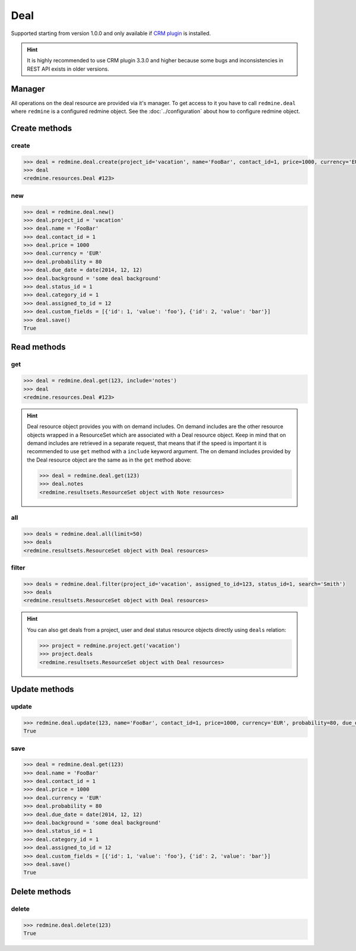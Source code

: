 Deal
====

Supported starting from version 1.0.0 and only available if `CRM plugin <http://redminecrm.com/
projects/crm/pages/1>`_ is installed.

.. hint::

    It is highly recommended to use CRM plugin 3.3.0 and higher because some bugs and
    inconsistencies in REST API exists in older versions.

Manager
-------

All operations on the deal resource are provided via it's manager. To get access to it
you have to call ``redmine.deal`` where ``redmine`` is a configured redmine object.
See the :doc:`../configuration` about how to configure redmine object.

Create methods
--------------

create
++++++

.. py:method:: create(**fields)
    :module: redmine.managers.ResourceManager
    :noindex:

    Creates new deal resource with given fields and saves it to the CRM plugin.

    :param project_id: (required). Id or identifier of deal's project.
    :type project_id: integer or string
    :param string name: (required). Deal name.
    :param integer contact_id: (optional). Deal contact id.
    :param integer price: (optional). Deal price.
    :param string currency: (optional). Deal currency.
    :param integer probability: (optional). Deal probability.
    :param due_date: (optional). Deal should be won by this date.
    :type due_date: string or date object
    :param string background: (optional). Deal background.
    :param integer status_id: (optional). Deal status id.
    :param integer category_id: (optional). Deal category id.
    :param integer assigned_to_id: (optional). Deal will be assigned to this user id.
    :param list custom_fields: (optional). Custom fields in the form of [{'id': 1, 'value': 'foo'}].

    :return: Deal resource object

.. code-block:: python

    >>> deal = redmine.deal.create(project_id='vacation', name='FooBar', contact_id=1, price=1000, currency='EUR', probability=80, due_date=date(2014, 12, 12), background='some deal background', status_id=1, category_id=1, assigned_to_id=12, custom_fields=[{'id': 1, 'value': 'foo'}, {'id': 2, 'value': 'bar'}])
    >>> deal
    <redmine.resources.Deal #123>

new
+++

.. py:method:: new()
    :module: redmine.managers.ResourceManager
    :noindex:

    Creates new empty deal resource but doesn't save it to the CRM plugin. This is useful if
    you want to set some resource fields later based on some condition(s) and only after
    that save it to the CRM plugin. Valid attributes are the same as for ``create`` method above.

    :return: Deal resource object

.. code-block:: python

    >>> deal = redmine.deal.new()
    >>> deal.project_id = 'vacation'
    >>> deal.name = 'FooBar'
    >>> deal.contact_id = 1
    >>> deal.price = 1000
    >>> deal.currency = 'EUR'
    >>> deal.probability = 80
    >>> deal.due_date = date(2014, 12, 12)
    >>> deal.background = 'some deal background'
    >>> deal.status_id = 1
    >>> deal.category_id = 1
    >>> deal.assigned_to_id = 12
    >>> deal.custom_fields = [{'id': 1, 'value': 'foo'}, {'id': 2, 'value': 'bar'}]
    >>> deal.save()
    True

Read methods
------------

get
+++

.. py:method:: get(resource_id, **params)
    :module: redmine.managers.ResourceManager
    :noindex:

    Returns single deal resource from the CRM plugin by it's id.

    :param integer resource_id: (required). Id of the deal.
    :param string include:
      .. raw:: html

          (optional). Can be used to fetch associated data in one call. Accepted values (separated by comma):

      - notes

    :return: Deal resource object

.. code-block:: python

    >>> deal = redmine.deal.get(123, include='notes')
    >>> deal
    <redmine.resources.Deal #123>

.. hint::

    Deal resource object provides you with on demand includes. On demand includes are the
    other resource objects wrapped in a ResourceSet which are associated with a Deal
    resource object. Keep in mind that on demand includes are retrieved in a separate request,
    that means that if the speed is important it is recommended to use ``get`` method with a
    ``include`` keyword argument. The on demand includes provided by the Deal resource object
    are the same as in the ``get`` method above:

    .. code-block:: python

        >>> deal = redmine.deal.get(123)
        >>> deal.notes
        <redmine.resultsets.ResourceSet object with Note resources>

all
+++

.. py:method:: all(**params)
    :module: redmine.managers.ResourceManager
    :noindex:

    Returns all deal resources from the CRM plugin.

    :param integer limit: (optional). How much resources to return.
    :param integer offset: (optional). Starting from what resource to return the other resources.
    :return: ResourceSet object

.. code-block:: python

    >>> deals = redmine.deal.all(limit=50)
    >>> deals
    <redmine.resultsets.ResourceSet object with Deal resources>

filter
++++++

.. py:method:: filter(**filters)
    :module: redmine.managers.ResourceManager
    :noindex:

    Returns deal resources that match the given lookup parameters.

    :param project_id: (optional). Id or identifier of deal's project.
    :type project_id: integer or string
    :param integer assigned_to_id: (optional). Get deals which are assigned to this user id.
    :param integer query_id: (optional). Get deals for the given query id.
    :param integer status_id: (optional). Get deals which have this status id.
    :param string search: (optional). Get deals with the given search string.
    :param integer limit: (optional). How much resources to return.
    :param integer offset: (optional). Starting from what resource to return the other resources.
    :return: ResourceSet object

.. code-block:: python

    >>> deals = redmine.deal.filter(project_id='vacation', assigned_to_id=123, status_id=1, search='Smith')
    >>> deals
    <redmine.resultsets.ResourceSet object with Deal resources>

.. hint::

    You can also get deals from a project, user and deal status resource objects directly using
    ``deals`` relation:

    .. code-block:: python

        >>> project = redmine.project.get('vacation')
        >>> project.deals
        <redmine.resultsets.ResourceSet object with Deal resources>

Update methods
--------------

update
++++++

.. py:method:: update(resource_id, **fields)
    :module: redmine.managers.ResourceManager
    :noindex:

    Updates values of given fields of a deal resource and saves them to the CRM plugin.

    :param integer resource_id: (required). Deal id.
    :param string name: (optional). Deal name.
    :param integer contact_id: (optional). Deal contact id.
    :param integer price: (optional). Deal price.
    :param string currency: (optional). Deal currency.
    :param integer probability: (optional). Deal probability.
    :param due_date: (optional). Deal should be won by this date.
    :type due_date: string or date object
    :param string background: (optional). Deal background.
    :param integer status_id: (optional). Deal status id.
    :param integer category_id: (optional). Deal category id.
    :param integer assigned_to_id: (optional). Deal will be assigned to this user id.
    :param list custom_fields: (optional). Custom fields in the form of [{'id': 1, 'value': 'foo'}].
    :return: True

.. code-block:: python

    >>> redmine.deal.update(123, name='FooBar', contact_id=1, price=1000, currency='EUR', probability=80, due_date=date(2014, 12, 12), background='some deal background', status_id=1, category_id=1, assigned_to_id=12, custom_fields=[{'id': 1, 'value': 'foo'}, {'id': 2, 'value': 'bar'}])
    True

save
++++

.. py:method:: save()
    :module: redmine.resources.Deal
    :noindex:

    Saves the current state of a deal resource to the CRM plugin. Fields that
    can be changed are the same as for ``update`` method above.

    :return: True

.. code-block:: python

    >>> deal = redmine.deal.get(123)
    >>> deal.name = 'FooBar'
    >>> deal.contact_id = 1
    >>> deal.price = 1000
    >>> deal.currency = 'EUR'
    >>> deal.probability = 80
    >>> deal.due_date = date(2014, 12, 12)
    >>> deal.background = 'some deal background'
    >>> deal.status_id = 1
    >>> deal.category_id = 1
    >>> deal.assigned_to_id = 12
    >>> deal.custom_fields = [{'id': 1, 'value': 'foo'}, {'id': 2, 'value': 'bar'}]
    >>> deal.save()
    True

Delete methods
--------------

delete
++++++

.. py:method:: delete(resource_id)
    :module: redmine.managers.ResourceManager
    :noindex:

    Deletes single deal resource from the CRM plugin by it's id.

    :param integer resource_id: (required). Deal id.
    :return: True

.. code-block:: python

    >>> redmine.deal.delete(123)
    True
